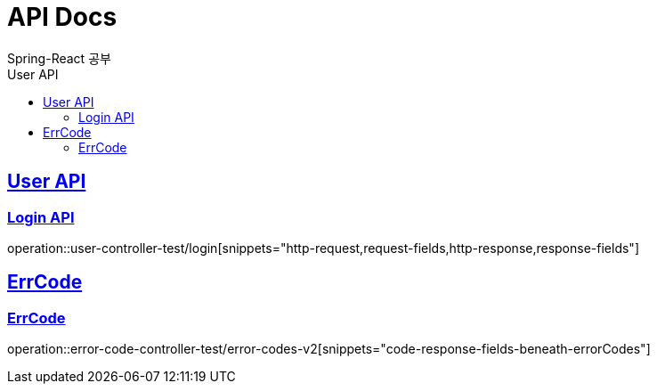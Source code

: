 = API Docs
Spring-React 공부
:doctype: book
:icons: font
:source-highlighter: highlightjs // 문서에 표기되는 코드들의 하이라이팅을 highlightjs를 사용
:toc: left // toc (Table Of Contents)를 문서의 좌측에 두기
:toc-title: User API
:toclevels: 2 // toc 생성 헤더레벨
:sectlinks:

== User API
=== Login API
operation::user-controller-test/login[snippets="http-request,request-fields,http-response,response-fields"]

== ErrCode
=== ErrCode
operation::error-code-controller-test/error-codes-v2[snippets="code-response-fields-beneath-errorCodes"]